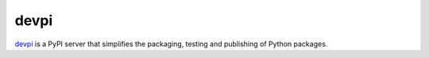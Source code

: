 devpi
=====

`devpi <https://devpi.net/>`_ is a PyPI server that simplifies the packaging,
testing and publishing of Python packages.
